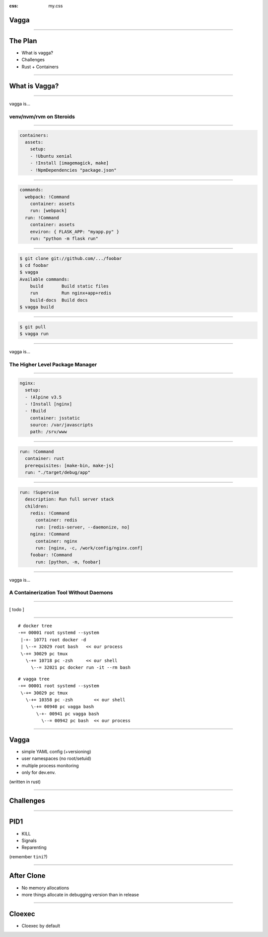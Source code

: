 :css: my.css

Vagga
=====

----

The Plan
========

* What is vagga?
* Challenges
* Rust + Containers

----

What is Vagga?
==============


----

vagga is...

========================
venv/nvm/rvm on Steroids
========================

----

.. code-block:: yaml

    containers:
      assets:
        setup:
        - !Ubuntu xenial
        - !Install [imagemagick, make]
        - !NpmDependencies "package.json"

----

.. code-block:: yaml

    commands:
      webpack: !Command
        container: assets
        run: [webpack]
      run: !Command
        container: assets
        environ: { FLASK_APP: "myapp.py" }
        run: "python -m flask run"

----

.. code-block:: console

    $ git clone git://github.com/.../foobar
    $ cd foobar
    $ vagga
    Available commands:
        build       Build static files
        run         Run nginx+app+redis
        build-docs  Build docs
    $ vagga build

----

.. code-block:: console

    $ git pull
    $ vagga run

----

vagga is...

================================
The Higher Level Package Manager
================================

----

.. code-block:: yaml

  nginx:
    setup:
    - !Alpine v3.5
    - !Install [nginx]
    - !Build
      container: jsstatic
      source: /var/javascripts
      path: /srv/www

----

.. code-block:: yaml

  run: !Command
    container: rust
    prerequisites: [make-bin, make-js]
    run: "./target/debug/app"

----

.. code-block:: yaml

  run: !Supervise
    description: Run full server stack
    children:
      redis: !Command
        container: redis
        run: [redis-server, --daemonize, no]
      nginx: !Command
        container: nginx
        run: [nginx, -c, /work/config/nginx.conf]
      foobar: !Command
        run: [python, -m, foobar]


----

vagga is...

=======================================
A Containerization Tool Without Daemons
=======================================

----

[ todo ]

----

::

   # docker tree
   -+= 00001 root systemd --system
    |-+- 10771 root docker -d
    | \--= 32029 root bash   << our process
    \-+= 30029 pc tmux
      \-+= 10718 pc -zsh     << our shell
        \--= 32021 pc docker run -it --rm bash

::

   # vagga tree
   -+= 00001 root systemd --system
    \-+= 30029 pc tmux
      \-+= 10358 pc -zsh        << our shell
        \-+= 00940 pc vagga bash
          \-+- 00941 pc vagga bash
            \--= 00942 pc bash  << our process

----

Vagga
=====

* simple YAML config (+versioning)
* user namespaces (no root/setuid)
* multiple process monitoring
* only for dev.env.

(written in rust)

----

Challenges
==========

----

PID1
====

* KILL
* Signals
* Reparenting

(remember ``tini``?)

----

After Clone
===========

* No memory allocations
* more things allocate in debugging version than in release

-----

Cloexec
=======

* Cloexec by default

